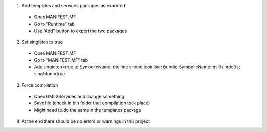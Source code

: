 1. Add templates and services packages as exported
 - Open MANIFEST.MF
 - Go to "Runtime" tab
 - Use "Add" button to export the two packages
 
2. Set singleton to true
 - Open MANIFEST.MF
 - Go to "MANIFEST.MF" tab
 - Add singleton=true to SymbolicName; the line should look like:
   Bundle-SymbolicName: dsl3s.mdd3s; singleton:=true
   
3. Force compilation
 - Open UML2Services and change something
 - Save file (check in bin folder that compilation took place)
 - Might need to do the same in the templates package
 
4. At the end there should be no errors or warnings in this project